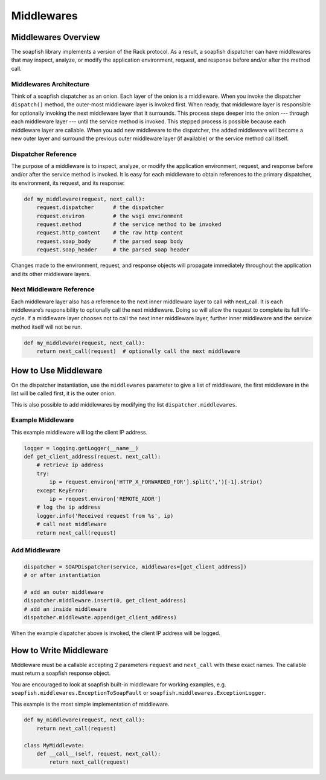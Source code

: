 Middlewares
===========

Middlewares Overview
--------------------

The soapfish library implements a version of the Rack protocol. As a result, a soapfish dispatcher can have middlewares
that may inspect, analyze, or modify the application environment, request, and response before and/or after the
method call.

Middlewares Architecture
''''''''''''''''''''''''

Think of a soapfish dispatcher as an onion. Each layer of the onion is a middleware. When you invoke the dispatcher
``dispatch()`` method, the outer-most middleware layer is invoked first. When ready, that middleware layer is
responsible for optionally invoking the next middleware layer that it surrounds. This process steps deeper into the
onion --- through each middleware layer --- until the service method is invoked. This stepped process is possible
because each middleware layer are callable. When you add new middleware to the dispatcher, the added middleware will
become a new outer layer and surround the previous outer middleware layer (if available) or the service method call
itself.

Dispatcher Reference
''''''''''''''''''''

The purpose of a middleware is to inspect, analyze, or modify the application environment, request, and response before
and/or after the service method is invoked. It is easy for each middleware to obtain references to the primary
dispatcher, its environment, its request, and its response:

.. code-block:: python

    def my_middleware(request, next_call):
        request.dispatcher      # the dispatcher
        request.environ         # the wsgi environment
        request.method          # the service method to be invoked
        request.http_content    # the raw http content
        request.soap_body       # the parsed soap body
        request.soap_header     # the parsed soap header

Changes made to the environment, request, and response objects will propagate immediately throughout the application
and its other middleware layers.

Next Middleware Reference
'''''''''''''''''''''''''

Each middleware layer also has a reference to the next inner middleware layer to call with next_call. It is each
middleware’s responsibility to optionally call the next middleware. Doing so will allow the request to complete its
full life-cycle. If a middleware layer chooses not to call the next inner middleware layer, further inner middleware
and the service method itself will not be run.

.. code-block:: python

    def my_middleware(request, next_call):
        return next_call(request)  # optionally call the next middleware

How to Use Middleware
---------------------

On the dispatcher instantiation, use the ``middlewares`` parameter to give a list of middleware, the first middleware
in the list will be called first, it is the outer onion.

This is also possible to add middlewares by modifying the list ``dispatcher.middlewares``.

Example Middleware
''''''''''''''''''

This example middleware will log the client IP address.

.. code-block:: python

    logger = logging.getLogger(__name__)
    def get_client_address(request, next_call):
        # retrieve ip address
        try:
            ip = request.environ['HTTP_X_FORWARDED_FOR'].split(',')[-1].strip()
        except KeyError:
            ip = request.environ['REMOTE_ADDR']
        # log the ip address
        logger.info('Received request from %s', ip)
        # call next middleware
        return next_call(request)

Add Middleware
''''''''''''''

.. code-block:: python

    dispatcher = SOAPDispatcher(service, middlewares=[get_client_address])
    # or after instantiation

    # add an outer middleware
    dispatcher.middleware.insert(0, get_client_address)
    # add an inside middleware
    dispatcher.middlewate.append(get_client_address)

When the example dispatcher above is invoked, the client IP address will be logged.

How to Write Middleware
-----------------------

Middleware must be a callable accepting 2 parameters ``request`` and ``next_call`` with these exact names. The callable
must return a soapfish response object.

You are encouraged to look at soapfish built-in middleware for working examples, e.g.
``soapfish.middlewares.ExceptionToSoapFault`` or ``soapfish.middlewares.ExceptionLogger``.

This example is the most simple implementation of middleware.

.. code-block:: python

    def my_middleware(request, next_call):
        return next_call(request)

    class MyMiddlewate:
        def __call__(self, request, next_call):
            return next_call(request)
